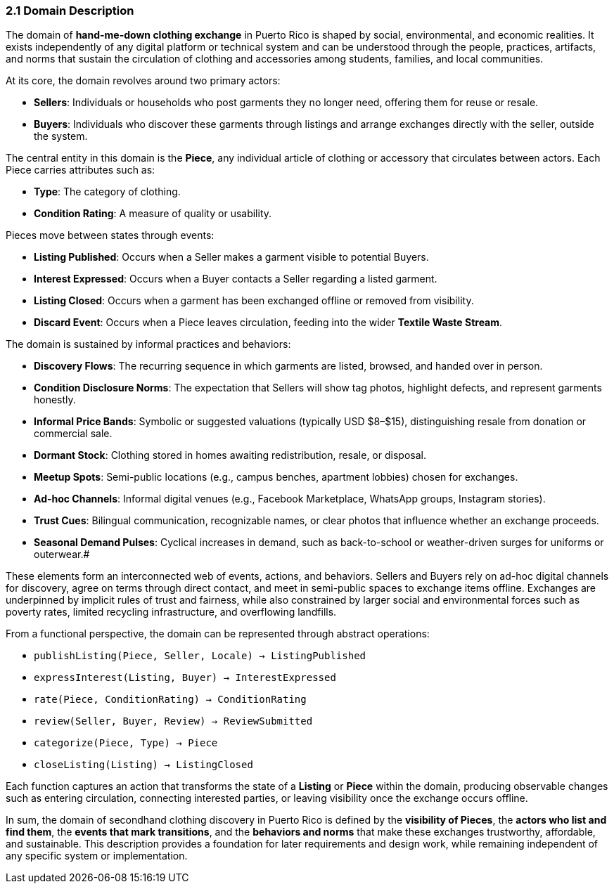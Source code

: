 === *2.1 Domain Description*

The domain of *hand-me-down clothing exchange* in Puerto Rico is shaped by social,  
environmental, and economic realities. It exists independently of any digital platform  
or technical system and can be understood through the people, practices, artifacts,  
and norms that sustain the circulation of clothing and accessories among students,  
families, and local communities.

At its core, the domain revolves around two primary actors:

* *Sellers*: Individuals or households who post garments they no longer need, offering them for reuse or resale.  
* *Buyers*: Individuals who discover these garments through listings and arrange exchanges directly with the seller, outside the system.

[.changed]#The central entity in this domain is the *Piece*, any individual article of clothing or   accessory that circulates between actors. Each Piece carries attributes such as:#

* *Type*: The category of clothing.  
* *Condition Rating*: A measure of quality or usability.

Pieces move between states through events:

* *Listing Published*: Occurs when a Seller makes a garment visible to potential Buyers.  
* *Interest Expressed*: Occurs when a Buyer contacts a Seller regarding a listed garment.  
* *Listing Closed*: Occurs when a garment has been exchanged offline or removed from visibility.  
* *Discard Event*: Occurs when a Piece leaves circulation, feeding into the wider *Textile Waste Stream*.

The domain is sustained by informal practices and behaviors:


* [changed]#*Discovery Flows*: The recurring sequence in which garments are listed, browsed, and handed over in person.#  
* [changed]#*Condition Disclosure Norms*: The expectation that Sellers will show tag photos, highlight defects, and represent garments honestly.#  
* *Informal Price Bands*: Symbolic or suggested valuations (typically USD $8–$15), distinguishing resale from donation or commercial sale.  
* *Dormant Stock*: Clothing stored in homes awaiting redistribution, resale, or disposal.  
* *Meetup Spots*: Semi-public locations (e.g., campus benches, apartment lobbies) chosen for exchanges.  
* *Ad-hoc Channels*: Informal digital venues (e.g., Facebook Marketplace, WhatsApp groups, Instagram stories).  
* *Trust Cues*: Bilingual communication, recognizable names, or clear photos that influence whether an exchange proceeds.  
* *Seasonal Demand Pulses*: Cyclical increases in demand, such as back-to-school or weather-driven surges for uniforms or outerwear.#

These elements form an interconnected web of events, actions, and behaviors.  
Sellers and Buyers rely on ad-hoc digital channels for discovery, agree on terms through direct contact, and meet in semi-public spaces to exchange items offline.  
Exchanges are underpinned by implicit rules of trust and fairness, while also  
constrained by larger social and environmental forces such as poverty rates,  
limited recycling infrastructure, and overflowing landfills.

From a functional perspective, the domain can be represented through abstract operations:

* `publishListing(Piece, Seller, Locale) → ListingPublished`  
* `expressInterest(Listing, Buyer) → InterestExpressed`  
* `rate(Piece, ConditionRating) → ConditionRating`  
* `review(Seller, Buyer, Review) → ReviewSubmitted`  
* `categorize(Piece, Type) → Piece`  
* `closeListing(Listing) → ListingClosed`

Each function captures an action that transforms the state of a *Listing* or *Piece* within the domain,  
producing observable changes such as entering circulation, connecting interested parties, or leaving visibility once the exchange occurs offline.

In sum, the domain of secondhand clothing discovery in Puerto Rico is defined by the  
*visibility of Pieces*, the *actors who list and find them*, the *events that mark transitions*,  
and the *behaviors and norms* that make these exchanges trustworthy, affordable,  
and sustainable. This description provides a foundation for later requirements  
and design work, while remaining independent of any specific system or implementation.
